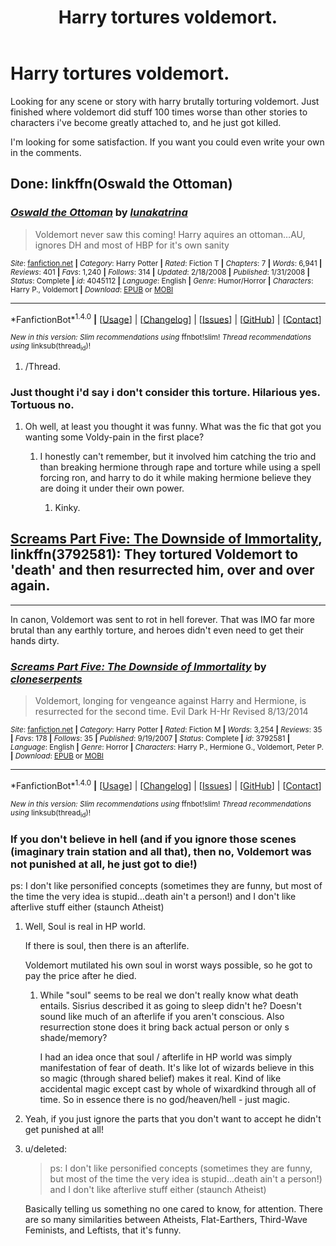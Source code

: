 #+TITLE: Harry tortures voldemort.

* Harry tortures voldemort.
:PROPERTIES:
:Author: Wassa110
:Score: 2
:DateUnix: 1492634304.0
:DateShort: 2017-Apr-20
:FlairText: Request
:END:
Looking for any scene or story with harry brutally torturing voldemort. Just finished where voldemort did stuff 100 times worse than other stories to characters i've become greatly attached to, and he just got killed.

I'm looking for some satisfaction. If you want you could even write your own in the comments.


** Done: linkffn(Oswald the Ottoman)
:PROPERTIES:
:Author: Ch1pp
:Score: 5
:DateUnix: 1492644634.0
:DateShort: 2017-Apr-20
:END:

*** [[http://www.fanfiction.net/s/4045112/1/][*/Oswald the Ottoman/*]] by [[https://www.fanfiction.net/u/199514/lunakatrina][/lunakatrina/]]

#+begin_quote
  Voldemort never saw this coming! Harry aquires an ottoman...AU, ignores DH and most of HBP for it's own sanity
#+end_quote

^{/Site/: [[http://www.fanfiction.net/][fanfiction.net]] *|* /Category/: Harry Potter *|* /Rated/: Fiction T *|* /Chapters/: 7 *|* /Words/: 6,941 *|* /Reviews/: 401 *|* /Favs/: 1,240 *|* /Follows/: 314 *|* /Updated/: 2/18/2008 *|* /Published/: 1/31/2008 *|* /Status/: Complete *|* /id/: 4045112 *|* /Language/: English *|* /Genre/: Humor/Horror *|* /Characters/: Harry P., Voldemort *|* /Download/: [[http://www.ff2ebook.com/old/ffn-bot/index.php?id=4045112&source=ff&filetype=epub][EPUB]] or [[http://www.ff2ebook.com/old/ffn-bot/index.php?id=4045112&source=ff&filetype=mobi][MOBI]]}

--------------

*FanfictionBot*^{1.4.0} *|* [[[https://github.com/tusing/reddit-ffn-bot/wiki/Usage][Usage]]] | [[[https://github.com/tusing/reddit-ffn-bot/wiki/Changelog][Changelog]]] | [[[https://github.com/tusing/reddit-ffn-bot/issues/][Issues]]] | [[[https://github.com/tusing/reddit-ffn-bot/][GitHub]]] | [[[https://www.reddit.com/message/compose?to=tusing][Contact]]]

^{/New in this version: Slim recommendations using/ ffnbot!slim! /Thread recommendations using/ linksub(thread_id)!}
:PROPERTIES:
:Author: FanfictionBot
:Score: 1
:DateUnix: 1492644641.0
:DateShort: 2017-Apr-20
:END:

**** /Thread.
:PROPERTIES:
:Author: Murderous_squirrel
:Score: 2
:DateUnix: 1492650516.0
:DateShort: 2017-Apr-20
:END:


*** Just thought i'd say i don't consider this torture. Hilarious yes. Tortuous no.
:PROPERTIES:
:Author: Wassa110
:Score: 1
:DateUnix: 1493658313.0
:DateShort: 2017-May-01
:END:

**** Oh well, at least you thought it was funny. What was the fic that got you wanting some Voldy-pain in the first place?
:PROPERTIES:
:Author: Ch1pp
:Score: 1
:DateUnix: 1493665591.0
:DateShort: 2017-May-01
:END:

***** I honestly can't remember, but it involved him catching the trio and than breaking hermione through rape and torture while using a spell forcing ron, and harry to do it while making hermione believe they are doing it under their own power.
:PROPERTIES:
:Author: Wassa110
:Score: 1
:DateUnix: 1493702519.0
:DateShort: 2017-May-02
:END:

****** Kinky.
:PROPERTIES:
:Author: Ch1pp
:Score: 1
:DateUnix: 1493743575.0
:DateShort: 2017-May-02
:END:


** [[https://m.fanfiction.net/s/3792581/1/Screams-Part-Five-The-Downside-of-Immortality][Screams Part Five: The Downside of Immortality]], linkffn(3792581): They tortured Voldemort to 'death' and then resurrected him, over and over again.

--------------

In canon, Voldemort was sent to rot in hell forever. That was IMO far more brutal than any earthly torture, and heroes didn't even need to get their hands dirty.
:PROPERTIES:
:Author: InquisitorCOC
:Score: 3
:DateUnix: 1492642767.0
:DateShort: 2017-Apr-20
:END:

*** [[http://www.fanfiction.net/s/3792581/1/][*/Screams Part Five: The Downside of Immortality/*]] by [[https://www.fanfiction.net/u/881050/cloneserpents][/cloneserpents/]]

#+begin_quote
  Voldemort, longing for vengeance against Harry and Hermione, is resurrected for the second time. Evil Dark H-Hr Revised 8/13/2014
#+end_quote

^{/Site/: [[http://www.fanfiction.net/][fanfiction.net]] *|* /Category/: Harry Potter *|* /Rated/: Fiction M *|* /Words/: 3,254 *|* /Reviews/: 35 *|* /Favs/: 178 *|* /Follows/: 35 *|* /Published/: 9/19/2007 *|* /Status/: Complete *|* /id/: 3792581 *|* /Language/: English *|* /Genre/: Horror *|* /Characters/: Harry P., Hermione G., Voldemort, Peter P. *|* /Download/: [[http://www.ff2ebook.com/old/ffn-bot/index.php?id=3792581&source=ff&filetype=epub][EPUB]] or [[http://www.ff2ebook.com/old/ffn-bot/index.php?id=3792581&source=ff&filetype=mobi][MOBI]]}

--------------

*FanfictionBot*^{1.4.0} *|* [[[https://github.com/tusing/reddit-ffn-bot/wiki/Usage][Usage]]] | [[[https://github.com/tusing/reddit-ffn-bot/wiki/Changelog][Changelog]]] | [[[https://github.com/tusing/reddit-ffn-bot/issues/][Issues]]] | [[[https://github.com/tusing/reddit-ffn-bot/][GitHub]]] | [[[https://www.reddit.com/message/compose?to=tusing][Contact]]]

^{/New in this version: Slim recommendations using/ ffnbot!slim! /Thread recommendations using/ linksub(thread_id)!}
:PROPERTIES:
:Author: FanfictionBot
:Score: 1
:DateUnix: 1492642779.0
:DateShort: 2017-Apr-20
:END:


*** If you don't believe in hell (and if you ignore those scenes (imaginary train station and all that), then no, Voldemort was not punished at all, he just got to die!)

ps: I don't like personified concepts (sometimes they are funny, but most of the time the very idea is stupid...death ain't a person!) and I don't like afterlive stuff either (staunch Atheist)
:PROPERTIES:
:Author: Laxian
:Score: 1
:DateUnix: 1492643881.0
:DateShort: 2017-Apr-20
:END:

**** Well, Soul is real in HP world.

If there is soul, then there is an afterlife.

Voldemort mutilated his own soul in worst ways possible, so he got to pay the price after he died.
:PROPERTIES:
:Author: InquisitorCOC
:Score: 2
:DateUnix: 1492656378.0
:DateShort: 2017-Apr-20
:END:

***** While "soul" seems to be real we don't really know what death entails. Sisrius described it as going to sleep didn't he? Doesn't sound like much of an afterlife if you aren't conscious. Also resurrection stone does it bring back actual person or only s shade/memory?

I had an idea once that soul / afterlife in HP world was simply manifestation of fear of death. It's like lot of wizards believe in this so magic (through shared belief) makes it real. Kind of like accidental magic except cast by whole of wixardkind through all of time. So in essence there is no god/heaven/hell - just magic.
:PROPERTIES:
:Author: albeva
:Score: 1
:DateUnix: 1492674663.0
:DateShort: 2017-Apr-20
:END:


**** Yeah, if you just ignore the parts that you don't want to accept he didn't get punished at all!
:PROPERTIES:
:Author: chaosattractor
:Score: 1
:DateUnix: 1492650680.0
:DateShort: 2017-Apr-20
:END:


**** u/deleted:
#+begin_quote
  ps: I don't like personified concepts (sometimes they are funny, but most of the time the very idea is stupid...death ain't a person!) and I don't like afterlive stuff either (staunch Atheist)
#+end_quote

Basically telling us something no one cared to know, for attention. There are so many similarities between Atheists, Flat-Earthers, Third-Wave Feminists, and Leftists, that it's funny.
:PROPERTIES:
:Score: -2
:DateUnix: 1492689481.0
:DateShort: 2017-Apr-20
:END:
